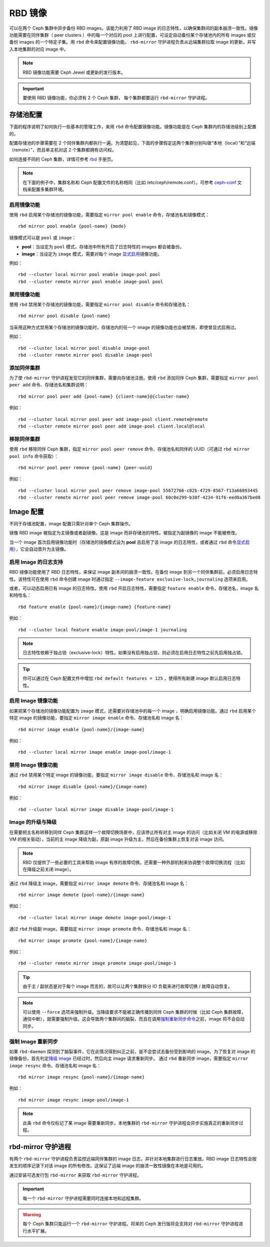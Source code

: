 =========
 RBD 镜像
=========

.. index:: Ceph Block Device; mirroring

可以在两个 Ceph 集群中异步备份 RBD images。该能力利用了 RBD image 的日志特性，\
以确保集群间的副本崩溃一致性。镜像功能需要在同伴集群（ peer clusters ）中的每一\
个对应的 pool 上进行配置，可设定自动备份某个存储池内的所有 images 或仅备份 \
images 的一个特定子集。用 ``rbd`` 命令来配置镜像功能。 ``rbd-mirror`` 守护进程\
负责从远端集群拉取 image 的更新，并写入本地集群的对应 image 中。

.. note:: RBD 镜像功能需要 Ceph Jewel 或更新的发行版本。

.. important:: 要使用 RBD 镜像功能，你必须有 2 个 Ceph 集群， 每个集群都要运行 \
   ``rbd-mirror`` 守护进程。

存储池配置
==========

下面的程序说明了如何执行一些基本的管理工作，来用 ``rbd`` 命令配置镜像功能。\
镜像功能是在 Ceph 集群内的存储池级别上配置的。

配置存储池的步骤需要在 2 个同伴集群内都执行一遍。为清楚起见，下面的步骤假定\
这两个集群分别叫做“本地（local）”和“远端（remote）”，而且单主机对这 2 个集群\
都拥有访问权。

如何连接不同的 Ceph 集群，详情可参考 \ `rbd`_\  手册页。 

.. note:: 在下面的例子中，集群名称和 Ceph 配置文件的名称相同（比如 /etc/ceph\
   /remote.conf）。可参考 \ `ceph-conf`_\  文档来配置多集群环境。

启用镜像功能
------------

使用 ``rbd`` 启用某个存储池的镜像功能，需要指定 ``mirror pool enable`` \
命令，存储池名和镜像模式： ::

        rbd mirror pool enable {pool-name} {mode}

镜像模式可以是 ``pool`` 或 ``image``：

* **pool**：当设定为 ``pool`` 模式，存储池中所有开启了日志特性的 images 都会被备份。
* **image**：当设定为 ``image`` 模式，需要对每个 image \ `显式启用`_\ 镜像功能。

例如： ::

        rbd --cluster local mirror pool enable image-pool pool
        rbd --cluster remote mirror pool enable image-pool pool

禁用镜像功能
------------

使用 ``rbd`` 禁用某个存储池的镜像功能，需要指定 ``mirror pool disable`` 命令\
和存储池名： ::

        rbd mirror pool disable {pool-name}

当采用这种方式禁用某个存储池的镜像功能时，存储池内的任一个 image 的镜像功能也\
会被禁用，即使曾显式启用过。

例如： ::

        rbd --cluster local mirror pool disable image-pool
        rbd --cluster remote mirror pool disable image-pool

添加同伴集群
------------

为了使 ``rbd-mirror`` 守护进程发现它的同伴集群，需要向存储池注册。使用 ``rbd`` \
添加同伴 Ceph 集群，需要指定 ``mirror pool peer add`` 命令、存储池名和集群说明： ::

        rbd mirror pool peer add {pool-name} {client-name}@{cluster-name}

例如： ::

        rbd --cluster local mirror pool peer add image-pool client.remote@remote
        rbd --cluster remote mirror pool peer add image-pool client.local@local

移除同伴集群
------------

使用 ``rbd`` 移除同伴 Ceph 集群，指定 ``mirror pool peer remove`` 命令、存储池名\
和同伴的 UUID（可通过 ``rbd mirror pool info`` 命令获取）： ::

        rbd mirror pool peer remove {pool-name} {peer-uuid}

例如： ::

        rbd --cluster local mirror pool peer remove image-pool 55672766-c02b-4729-8567-f13a66893445
        rbd --cluster remote mirror pool peer remove image-pool 60c0e299-b38f-4234-91f6-eed0a367be08

Image 配置
==========

不同于存储池配置，image 配置只需针对单个 Ceph 集群操作。

镜像 RBD image 被指定为主镜像或者副镜像。这是 image 而非存储池的特性。被指定为副\
镜像的 image 不能被修改。

当一个 image 首次启用镜像功能时（存储池的镜像模式设为 **pool** 且启用了该 image \
的日志特性，或者通过 ``rbd`` 命令\ `显式启用`_\ ），它会自动晋升为主镜像。

启用 Image 的日志支持
---------------------

RBD 镜像功能使用了 RBD 日志特性，来保证 image 副本间的崩溃一致性。在备份 image 到\
另一个同伴集群前，必须启用日志特性。该特性可在使用 ``rbd`` 命令创建 image 时通过\
指定 ``--image-feature exclusive-lock,journaling`` 选项来启用。

或者，可以动态启用已有 image 的日志特性。使用 ``rbd`` 开启日志特性，需要指定 \
``feature enable`` 命令，存储池名，image 名和特性名： ::

        rbd feature enable {pool-name}/{image-name} {feature-name}

例如： ::

        rbd --cluster local feature enable image-pool/image-1 journaling

.. note:: 日志特性依赖于独占锁（exclusive-lock）特性。如果没有启用独占锁，则必须\
   在启用日志特性之前先启用独占锁。

.. tip:: 你可以通过在 Ceph 配置文件中增加 ``rbd default features = 125`` ，使得所\
   有新建 image 默认启用日志特性。

启用 Image 镜像功能
-------------------

如果把某个存储池的镜像功能配置为 ``image`` 模式，还需要对存储池中的每一个 image ，\
明确启用镜像功能。通过 ``rbd`` 启用某个特定 image 的镜像功能，要指定 \
``mirror image enable`` 命令、存储池名和 image 名： ::

        rbd mirror image enable {pool-name}/{image-name}

例如： ::

        rbd --cluster local mirror image enable image-pool/image-1

禁用 Image 镜像功能
-------------------

通过 ``rbd`` 禁用某个特定 image 的镜像功能，要指定 ``mirror image disable`` 命令、\
存储池名和 image 名： ::

        rbd mirror image disable {pool-name}/{image-name}

例如： ::

        rbd --cluster local mirror image disable image-pool/image-1

Image 的升级与降级
------------------

在需要把主名称转移到同伴 Ceph 集群这样一个故障切换场景中，应该停止所有对主 image \
的访问（比如关闭 VM 的电源或移除 VM 的相关驱动），当前的主 image 降级为副，\
原副 image 升级为主，然后在备份集群上恢复对该 image 访问。

.. note:: RBD 仅提供了一些必要的工具来帮助 image 有序的故障切换。还需要一种外部机制来\
   协调整个故障切换流程（比如在降级之前关闭 image）。

通过 ``rbd`` 降级主 image，需要指定 ``mirror image demote`` 命令、存储池名和 image \
名： ::

        rbd mirror image demote {pool-name}/{image-name}

例如： ::

        rbd --cluster local mirror image demote image-pool/image-1

通过 ``rbd`` 升级副 image，需要指定 ``mirror image promote`` 命令、存储池名和 image \
名： ::

        rbd mirror image promote {pool-name}/{image-name}

例如： ::

        rbd --cluster remote mirror image promote image-pool/image-1

.. tip:: 由于主 / 副状态是对于每个 image 而言的，故可以让两个集群拆分 IO 负载来进行\
   故障切换 / 故障自动恢复。

.. note:: 可以使用 ``--force`` 选项来强制升级。当降级要求不能被正确传播到同伴 Ceph \
   集群的时候（比如 Ceph 集群故障，通信中断），就需要强制升级。这会导致两个集群间的\
   脑裂，而且在调用\ `强制重新同步命令`_\ 之前，image 将不会自动同步。

强制 Image 重新同步
-------------------

如果 ``rbd-daemon`` 探测到了脑裂事件，它在此情况得到纠正之前，是不会尝试去备份受到影\
响的 image。为了恢复对 image 的镜像备份，首先判定\ `降级 image`_\  已经过时，然后向主 \
image 请求重新同步。 通过 ``rbd`` 重新同步 image，需要指定 ``mirror image resync`` 命\
令、存储池名和 image 名： ::

        rbd mirror image resync {pool-name}/{image-name}

例如： ::

        rbd mirror image resync image-pool/image-1

.. note:: 此条 ``rbd`` 命令仅标记了某 image 需要重新同步。本地集群的 ``rbd-mirror`` \
   守护进程会异步实施真正的重新同步过程。

rbd-mirror 守护进程
===================

有两个 ``rbd-mirror`` 守护进程负责监控远端同伴集群的 image 日志，并针对本地集群进行\
日志重放。RBD image 日志特性会按发生的顺序记录下对该 image 的所有修改。这保证了远端 \
image 的崩溃一致性镜像在本地是可用的。

通过安装可选发行包 ``rbd-mirror`` 来获取 ``rbd-mirror`` 守护进程。

.. important:: 每一个 ``rbd-mirror`` 守护进程需要同时连接本地和远程集群。
.. warning:: 每个 Ceph 集群只能运行一个 ``rbd-mirror`` 守护进程。将来的 Ceph 发行版\
   将会支持对 ``rbd-mirror`` 守护进程进行水平扩展。

.. _rbd: ../../man/8/rbd
.. _ceph-conf: ../../rados/configuration/ceph-conf/#running-multiple-clusters
.. _显式启用: #启用-image-镜像功能
.. _强制重新同步命令: #强制-image-重新同步
.. _降级 image: #Image 的-升级-与-降级
